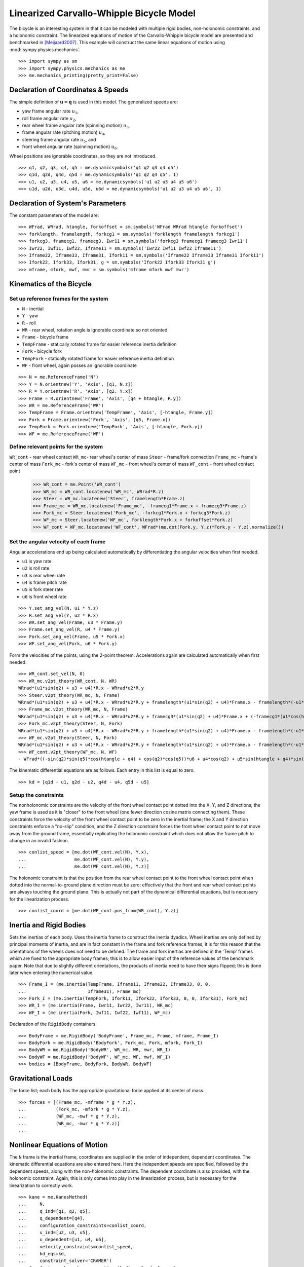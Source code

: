 =========================================
Linearized Carvallo-Whipple Bicycle Model
=========================================

The bicycle is an interesting system in that it can be modeled with multiple
rigid bodies, non-holonomic constraints, and a holonomic constraint. The
linearized equations of motion of the Carvallo-Whipple bicycle model are
presented and benchmarked in [Meijaard2007]_. This example will construct the
same linear equations of motion using :mod:`sympy.physics.mechanics`. ::

  >>> import sympy as sm
  >>> import sympy.physics.mechanics as me
  >>> me.mechanics_printing(pretty_print=False)

Declaration of Coordinates & Speeds
===================================

The simple definition of :math:`\mathbf{u} = \dot{\mathbf{q}}` is used in this model. The generalized speeds are:

- yaw frame angular rate :math:`u_1`,
- roll frame angular rate :math:`u_2`,
- rear wheel frame angular rate (spinning motion) :math:`u_3`,
- frame angular rate (pitching motion) :math:`u_4`,
- steering frame angular rate :math:`u_5`, and
- front wheel angular rate (spinning motion) :math:`u_6`.

Wheel positions are ignorable coordinates, so they are not introduced. ::

  >>> q1, q2, q3, q4, q5 = me.dynamicsymbols('q1 q2 q3 q4 q5')
  >>> q1d, q2d, q4d, q5d = me.dynamicsymbols('q1 q2 q4 q5', 1)
  >>> u1, u2, u3, u4, u5, u6 = me.dynamicsymbols('u1 u2 u3 u4 u5 u6')
  >>> u1d, u2d, u3d, u4d, u5d, u6d = me.dynamicsymbols('u1 u2 u3 u4 u5 u6', 1)

Declaration of System's Parameters
==================================

The constant parameters of the model are::

  >>> WFrad, WRrad, htangle, forkoffset = sm.symbols('WFrad WRrad htangle forkoffset')
  >>> forklength, framelength, forkcg1 = sm.symbols('forklength framelength forkcg1')
  >>> forkcg3, framecg1, framecg3, Iwr11 = sm.symbols('forkcg3 framecg1 framecg3 Iwr11')
  >>> Iwr22, Iwf11, Iwf22, Iframe11 = sm.symbols('Iwr22 Iwf11 Iwf22 Iframe11')
  >>> Iframe22, Iframe33, Iframe31, Ifork11 = sm.symbols('Iframe22 Iframe33 Iframe31 Ifork11')
  >>> Ifork22, Ifork33, Ifork31, g = sm.symbols('Ifork22 Ifork33 Ifork31 g')
  >>> mframe, mfork, mwf, mwr = sm.symbols('mframe mfork mwf mwr')

Kinematics of the Bicycle
=========================

Set up reference frames for the system
--------------------------------------

- ``N`` - inertial
- ``Y`` - yaw
- ``R`` - roll
- ``WR`` - rear wheel, rotation angle is ignorable coordinate so not oriented
- ``Frame`` - bicycle frame
- ``TempFrame`` - statically rotated frame for easier reference inertia definition
- ``Fork`` - bicycle fork
- ``TempFork`` - statically rotated frame for easier reference inertia definition
- ``WF`` - front wheel, again posses an ignorable coordinate

::

  >>> N = me.ReferenceFrame('N')
  >>> Y = N.orientnew('Y', 'Axis', [q1, N.z])
  >>> R = Y.orientnew('R', 'Axis', [q2, Y.x])
  >>> Frame = R.orientnew('Frame', 'Axis', [q4 + htangle, R.y])
  >>> WR = me.ReferenceFrame('WR')
  >>> TempFrame = Frame.orientnew('TempFrame', 'Axis', [-htangle, Frame.y])
  >>> Fork = Frame.orientnew('Fork', 'Axis', [q5, Frame.x])
  >>> TempFork = Fork.orientnew('TempFork', 'Axis', [-htangle, Fork.y])
  >>> WF = me.ReferenceFrame('WF')

Define relevant points for the system
-------------------------------------

``WR_cont`` - rear wheel contact
``WR_mc``- rear wheel's center of mass
``Steer`` - frame/fork connection
``Frame_mc`` - frame's center of mass
``Fork_mc`` - fork's center of mass
``WF_mc`` - front wheel's center of mass
``WF_cont`` - front wheel contact point

  >>> WR_cont = me.Point('WR_cont')
  >>> WR_mc = WR_cont.locatenew('WR_mc', WRrad*R.z)
  >>> Steer = WR_mc.locatenew('Steer', framelength*Frame.z)
  >>> Frame_mc = WR_mc.locatenew('Frame_mc', -framecg1*Frame.x + framecg3*Frame.z)
  >>> Fork_mc = Steer.locatenew('Fork_mc', -forkcg1*Fork.x + forkcg3*Fork.z)
  >>> WF_mc = Steer.locatenew('WF_mc', forklength*Fork.x + forkoffset*Fork.z)
  >>> WF_cont = WF_mc.locatenew('WF_cont', WFrad*(me.dot(Fork.y, Y.z)*Fork.y - Y.z).normalize())

Set the angular velocity of each frame
--------------------------------------

Angular accelerations end up being calculated automatically by differentiating
the angular velocities when first needed.

- ``u1`` is yaw rate
- ``u2`` is roll rate
- ``u3`` is rear wheel rate
- ``u4`` is frame pitch rate
- ``u5`` is fork steer rate
- ``u6`` is front wheel rate

::

  >>> Y.set_ang_vel(N, u1 * Y.z)
  >>> R.set_ang_vel(Y, u2 * R.x)
  >>> WR.set_ang_vel(Frame, u3 * Frame.y)
  >>> Frame.set_ang_vel(R, u4 * Frame.y)
  >>> Fork.set_ang_vel(Frame, u5 * Fork.x)
  >>> WF.set_ang_vel(Fork, u6 * Fork.y)

Form the velocities of the points, using the 2-point theorem. Accelerations
again are calculated automatically when first needed. ::

  >>> WR_cont.set_vel(N, 0)
  >>> WR_mc.v2pt_theory(WR_cont, N, WR)
  WRrad*(u1*sin(q2) + u3 + u4)*R.x - WRrad*u2*R.y
  >>> Steer.v2pt_theory(WR_mc, N, Frame)
  WRrad*(u1*sin(q2) + u3 + u4)*R.x - WRrad*u2*R.y + framelength*(u1*sin(q2) + u4)*Frame.x - framelength*(-u1*sin(htangle + q4)*cos(q2) + u2*cos(htangle + q4))*Frame.y
  >>> Frame_mc.v2pt_theory(WR_mc, N, Frame)
  WRrad*(u1*sin(q2) + u3 + u4)*R.x - WRrad*u2*R.y + framecg3*(u1*sin(q2) + u4)*Frame.x + (-framecg1*(u1*cos(htangle + q4)*cos(q2) + u2*sin(htangle + q4)) - framecg3*(-u1*sin(htangle + q4)*cos(q2) + u2*cos(htangle + q4)))*Frame.y + framecg1*(u1*sin(q2) + u4)*Frame.z
  >>> Fork_mc.v2pt_theory(Steer, N, Fork)
  WRrad*(u1*sin(q2) + u3 + u4)*R.x - WRrad*u2*R.y + framelength*(u1*sin(q2) + u4)*Frame.x - framelength*(-u1*sin(htangle + q4)*cos(q2) + u2*cos(htangle + q4))*Frame.y + forkcg3*((sin(q2)*cos(q5) + sin(q5)*cos(htangle + q4)*cos(q2))*u1 + u2*sin(htangle + q4)*sin(q5) + u4*cos(q5))*Fork.x + (-forkcg1*((-sin(q2)*sin(q5) + cos(htangle + q4)*cos(q2)*cos(q5))*u1 + u2*sin(htangle + q4)*cos(q5) - u4*sin(q5)) - forkcg3*(-u1*sin(htangle + q4)*cos(q2) + u2*cos(htangle + q4) + u5))*Fork.y + forkcg1*((sin(q2)*cos(q5) + sin(q5)*cos(htangle + q4)*cos(q2))*u1 + u2*sin(htangle + q4)*sin(q5) + u4*cos(q5))*Fork.z
  >>> WF_mc.v2pt_theory(Steer, N, Fork)
  WRrad*(u1*sin(q2) + u3 + u4)*R.x - WRrad*u2*R.y + framelength*(u1*sin(q2) + u4)*Frame.x - framelength*(-u1*sin(htangle + q4)*cos(q2) + u2*cos(htangle + q4))*Frame.y + forkoffset*((sin(q2)*cos(q5) + sin(q5)*cos(htangle + q4)*cos(q2))*u1 + u2*sin(htangle + q4)*sin(q5) + u4*cos(q5))*Fork.x + (forklength*((-sin(q2)*sin(q5) + cos(htangle + q4)*cos(q2)*cos(q5))*u1 + u2*sin(htangle + q4)*cos(q5) - u4*sin(q5)) - forkoffset*(-u1*sin(htangle + q4)*cos(q2) + u2*cos(htangle + q4) + u5))*Fork.y - forklength*((sin(q2)*cos(q5) + sin(q5)*cos(htangle + q4)*cos(q2))*u1 + u2*sin(htangle + q4)*sin(q5) + u4*cos(q5))*Fork.z
  >>> WF_cont.v2pt_theory(WF_mc, N, WF)
  - WFrad*((-sin(q2)*sin(q5)*cos(htangle + q4) + cos(q2)*cos(q5))*u6 + u4*cos(q2) + u5*sin(htangle + q4)*sin(q2))/sqrt((-sin(q2)*cos(q5) - sin(q5)*cos(htangle + q4)*cos(q2))*(sin(q2)*cos(q5) + sin(q5)*cos(htangle + q4)*cos(q2)) + 1)*Y.x + WFrad*(u2 + u5*cos(htangle + q4) + u6*sin(htangle + q4)*sin(q5))/sqrt((-sin(q2)*cos(q5) - sin(q5)*cos(htangle + q4)*cos(q2))*(sin(q2)*cos(q5) + sin(q5)*cos(htangle + q4)*cos(q2)) + 1)*Y.y + WRrad*(u1*sin(q2) + u3 + u4)*R.x - WRrad*u2*R.y + framelength*(u1*sin(q2) + u4)*Frame.x - framelength*(-u1*sin(htangle + q4)*cos(q2) + u2*cos(htangle + q4))*Frame.y + (-WFrad*(sin(q2)*cos(q5) + sin(q5)*cos(htangle + q4)*cos(q2))*((-sin(q2)*sin(q5) + cos(htangle + q4)*cos(q2)*cos(q5))*u1 + u2*sin(htangle + q4)*cos(q5) - u4*sin(q5))/sqrt((-sin(q2)*cos(q5) - sin(q5)*cos(htangle + q4)*cos(q2))*(sin(q2)*cos(q5) + sin(q5)*cos(htangle + q4)*cos(q2)) + 1) + forkoffset*((sin(q2)*cos(q5) + sin(q5)*cos(htangle + q4)*cos(q2))*u1 + u2*sin(htangle + q4)*sin(q5) + u4*cos(q5)))*Fork.x + (forklength*((-sin(q2)*sin(q5) + cos(htangle + q4)*cos(q2)*cos(q5))*u1 + u2*sin(htangle + q4)*cos(q5) - u4*sin(q5)) - forkoffset*(-u1*sin(htangle + q4)*cos(q2) + u2*cos(htangle + q4) + u5))*Fork.y + (WFrad*(sin(q2)*cos(q5) + sin(q5)*cos(htangle + q4)*cos(q2))*(-u1*sin(htangle + q4)*cos(q2) + u2*cos(htangle + q4) + u5)/sqrt((-sin(q2)*cos(q5) - sin(q5)*cos(htangle + q4)*cos(q2))*(sin(q2)*cos(q5) + sin(q5)*cos(htangle + q4)*cos(q2)) + 1) - forklength*((sin(q2)*cos(q5) + sin(q5)*cos(htangle + q4)*cos(q2))*u1 + u2*sin(htangle + q4)*sin(q5) + u4*cos(q5)))*Fork.z

The kinematic differential equations are as follows. Each entry in this list is
equal to zero. ::

  >>> kd = [q1d - u1, q2d - u2, q4d - u4, q5d - u5]

Setup the constraints
---------------------

The nonholonomic constraints are the velocity of the front wheel contact point
dotted into the X, Y, and Z directions; the yaw frame is used as it is "closer"
to the front wheel (one fewer direction cosine matrix connecting them). These
constraints force the velocity of the front wheel contact point to be zero in
the inertial frame; the X and Y direction constraints enforce a "no-slip"
condition, and the Z direction constraint forces the front wheel contact point
to not move away from the ground frame, essentially replicating the holonomic
constraint which does not allow the frame pitch to change in an invalid
fashion. ::

  >>> conlist_speed = [me.dot(WF_cont.vel(N), Y.x),
  ...                  me.dot(WF_cont.vel(N), Y.y),
  ...                  me.dot(WF_cont.vel(N), Y.z)]

The holonomic constraint is that the position from the rear wheel contact point
to the front wheel contact point when dotted into the normal-to-ground plane
direction must be zero; effectively that the front and rear wheel contact
points are always touching the ground plane. This is actually not part of the
dynamical differential equations, but is necessary for the linearization
process. ::

  >>> conlist_coord = [me.dot(WF_cont.pos_from(WR_cont), Y.z)]

Inertia and Rigid Bodies
========================

Sets the inertias of each body. Uses the inertia frame to construct the inertia
dyadics. Wheel inertias are only defined by principal moments of inertia, and
are in fact constant in the frame and fork reference frames; it is for this
reason that the orientations of the wheels does not need to be defined. The
frame and fork inertias are defined in the 'Temp' frames which are fixed to the
appropriate body frames; this is to allow easier input of the reference values
of the benchmark paper. Note that due to slightly different orientations, the
products of inertia need to have their signs flipped; this is done later when
entering the numerical value. ::

  >>> Frame_I = (me.inertia(TempFrame, Iframe11, Iframe22, Iframe33, 0, 0,
  ...                       Iframe31), Frame_mc)
  >>> Fork_I = (me.inertia(TempFork, Ifork11, Ifork22, Ifork33, 0, 0, Ifork31), Fork_mc)
  >>> WR_I = (me.inertia(Frame, Iwr11, Iwr22, Iwr11), WR_mc)
  >>> WF_I = (me.inertia(Fork, Iwf11, Iwf22, Iwf11), WF_mc)

Declaration of the ``RigidBody`` containers. ::

  >>> BodyFrame = me.RigidBody('BodyFrame', Frame_mc, Frame, mframe, Frame_I)
  >>> BodyFork = me.RigidBody('BodyFork', Fork_mc, Fork, mfork, Fork_I)
  >>> BodyWR = me.RigidBody('BodyWR', WR_mc, WR, mwr, WR_I)
  >>> BodyWF = me.RigidBody('BodyWF', WF_mc, WF, mwf, WF_I)
  >>> bodies = [BodyFrame, BodyFork, BodyWR, BodyWF]

Gravitational Loads
===================

The force list; each body has the appropriate gravitational force applied at
its center of mass. ::

  >>> forces = [(Frame_mc, -mframe * g * Y.z),
  ...           (Fork_mc, -mfork * g * Y.z),
  ...           (WF_mc, -mwf * g * Y.z),
  ...           (WR_mc, -mwr * g * Y.z)]
  ...

Nonlinear Equations of Motion
=============================

The ``N`` frame is the inertial frame, coordinates are supplied in the order of
independent, dependent coordinates. The kinematic differential equations are
also entered here. Here the independent speeds are specified, followed by the
dependent speeds, along with the non-holonomic constraints. The dependent
coordinate is also provided, with the holonomic constraint. Again, this is only
comes into play in the linearization process, but is necessary for the
linearization to correctly work. ::

  >>> kane = me.KanesMethod(
  ...     N,
  ...     q_ind=[q1, q2, q5],
  ...     q_dependent=[q4],
  ...     configuration_constraints=conlist_coord,
  ...     u_ind=[u2, u3, u5],
  ...     u_dependent=[u1, u4, u6],
  ...     velocity_constraints=conlist_speed,
  ...     kd_eqs=kd,
  ...     constraint_solver='CRAMER')
  >>> fr, frstar = kane.kanes_equations(bodies, loads=forces)

Linearized Equations of Motion
==============================

This is the start of entering in the numerical values from the benchmark paper
to validate the eigenvalues of the linearized equations from this model to the
reference eigenvalues. Look at the aforementioned paper for more information.
Some of these are intermediate values, used to transform values from the paper
into the coordinate systems used in this model. ::

  >>> PaperRadRear  =  0.3
  >>> PaperRadFront =  0.35
  >>> HTA           =  sm.evalf.N(sm.pi/2 - sm.pi/10)
  >>> TrailPaper    =  0.08
  >>> rake          =  sm.evalf.N(-(TrailPaper*sm.sin(HTA) - (PaperRadFront*sm.cos(HTA))))
  >>> PaperWb       =  1.02
  >>> PaperFrameCgX =  0.3
  >>> PaperFrameCgZ =  0.9
  >>> PaperForkCgX  =  0.9
  >>> PaperForkCgZ  =  0.7
  >>> FrameLength   =  sm.evalf.N(PaperWb*sm.sin(HTA) - (rake -
  ...                             (PaperRadFront - PaperRadRear)*sm.cos(HTA)))
  >>> FrameCGNorm   =  sm.evalf.N((PaperFrameCgZ - PaperRadRear -
  ...                             (PaperFrameCgX/sm.sin(HTA))*sm.cos(HTA))*sm.sin(HTA))
  >>> FrameCGPar    =  sm.evalf.N((PaperFrameCgX / sm.sin(HTA) +
  ...                             (PaperFrameCgZ - PaperRadRear -
  ...                              PaperFrameCgX / sm.sin(HTA)*sm.cos(HTA))*sm.cos(HTA)))
  >>> tempa         =  sm.evalf.N((PaperForkCgZ - PaperRadFront))
  >>> tempb         =  sm.evalf.N((PaperWb-PaperForkCgX))
  >>> tempc         =  sm.evalf.N(sm.sqrt(tempa**2 + tempb**2))
  >>> PaperForkL    =  sm.evalf.N((PaperWb*sm.cos(HTA) -
  ...                             (PaperRadFront - PaperRadRear)*sm.sin(HTA)))
  >>> ForkCGNorm    =  sm.evalf.N(rake + (tempc*sm.sin(sm.pi/2 -
  ...                             HTA - sm.acos(tempa/tempc))))
  >>> ForkCGPar     =  sm.evalf.N(tempc*sm.cos((sm.pi/2 - HTA) -
  ...                             sm.acos(tempa/tempc)) - PaperForkL)

Here is the final assembly of the numerical values. The symbol 'v' is the
forward speed of the bicycle (a concept which only makes sense in the upright,
static equilibrium case?). These are in a dictionary which will later be
substituted in. Again the sign on the *product* of inertia values is flipped
here, due to different orientations of coordinate systems. ::

  >>> v = sm.Symbol('v')
  >>> val_dict = {
  ...     WFrad: PaperRadFront,
  ...     WRrad: PaperRadRear,
  ...     htangle: HTA,
  ...     forkoffset: rake,
  ...     forklength: PaperForkL,
  ...     framelength: FrameLength,
  ...     forkcg1: ForkCGPar,
  ...     forkcg3: ForkCGNorm,
  ...     framecg1: FrameCGNorm,
  ...     framecg3: FrameCGPar,
  ...     Iwr11: 0.0603,
  ...     Iwr22: 0.12,
  ...     Iwf11: 0.1405,
  ...     Iwf22: 0.28,
  ...     Ifork11: 0.05892,
  ...     Ifork22: 0.06,
  ...     Ifork33: 0.00708,
  ...     Ifork31: 0.00756,
  ...     Iframe11: 9.2,
  ...     Iframe22: 11,
  ...     Iframe33: 2.8,
  ...     Iframe31: -2.4,
  ...     mfork: 4,
  ...     mframe: 85,
  ...     mwf: 3,
  ...     mwr: 2,
  ...     g: 9.81,
  ... }
  ...

Linearize the equations of motion about the equilibrium point::

  >>> eq_point = {
  ...     u1d: 0,
  ...     u2d: 0,
  ...     u3d: 0,
  ...     u4d: 0,
  ...     u5d: 0,
  ...     u6d: 0,
  ...     q1: 0,
  ...     q2: 0,
  ...     q4: 0,
  ...     q5: 0,
  ...     u1: 0,
  ...     u2: 0,
  ...     u3: v/PaperRadRear,
  ...     u4: 0,
  ...     u5: 0,
  ...     u6: v/PaperRadFront,
  ... }
  ...
  >>> Amat, _, _ = kane.linearize(A_and_B=True, op_point=eq_point, linear_solver='CRAMER')
  >>> Amat = me.msubs(Amat, val_dict)

Calculate the Eigenvalues
-------------------------

Finally, we construct an "A" matrix for the form :math:`\dot{\mathbf{x}} =
\mathbf{A} \mathbf{x}` (:math:`\mathbf{x}` being the state vector, although in
this case, the sizes are a little off). The following line extracts only the
minimum entries required for eigenvalue analysis, which correspond to rows and
columns for lean, steer, lean rate, and steer rate.

::

  >>> A = Amat.extract([1, 2, 3, 5], [1, 2, 3, 5])
  >>> A
  Matrix([
  [               0,                                           0,                    1,                    0],
  [               0,                                           0,                    0,                    1],
  [9.48977444677355, -0.891197738059089*v**2 - 0.571523173729245, -0.105522449805691*v, -0.330515398992311*v],
  [11.7194768719633,    30.9087533932407 - 1.97171508499972*v**2,   3.67680523332152*v,  -3.08486552743311*v]])
  >>> print('v = 1')
  v = 1
  >>> print(A.subs(v, 1).eigenvals())
  {-3.13423125066578 - 1.05503732448615e-65*I: 1, 3.52696170990069 - 0.807740275199311*I: 1, 3.52696170990069 + 0.807740275199311*I: 1, -7.11008014637441: 1}
  >>> print('v = 2')
  v = 2
  >>> print(A.subs(v, 2).eigenvals())
  {2.68234517512745 - 1.68066296590676*I: 1, 2.68234517512745 + 1.68066296590676*I: 1, -3.07158645641514: 1, -8.67387984831737: 1}
  >>> print('v = 3')
  v = 3
  >>> print(A.subs(v, 3).eigenvals())
  {1.70675605663973 - 2.31582447384324*I: 1, 1.70675605663973 + 2.31582447384324*I: 1, -2.63366137253665: 1, -10.3510146724592: 1}
  >>> print('v = 4')
  v = 4
  >>> print(A.subs(v, 4).eigenvals())
  {0.413253315211239 - 3.07910818603205*I: 1, 0.413253315211239 + 3.07910818603205*I: 1, -1.42944427361326 + 1.65070329233125e-64*I: 1, -12.1586142657644: 1}
  >>> print('v = 5')
  v = 5
  >>> print(A.subs(v, 5).eigenvals())
  {-0.775341882195845 - 4.46486771378823*I: 1, -0.322866429004087 + 3.32140410564766e-64*I: 1, -0.775341882195845 + 4.46486771378823*I: 1, -14.0783896927982: 1}

The eigenvalues shown above match those in Table 2 on pg. 1971 of
[Meijaard2007]_. This concludes the bicycle example.

References
==========

.. [Meijaard2007] Meijaard, J. P., Papadopoulos, J. M., Ruina, A., & Schwab, A.
   L. (2007). Linearized dynamics equations for the balance and steer of a
   bicycle: A benchmark and review. Proceedings of the Royal Society A:
   Mathematical, Physical and Engineering Sciences, 463(2084), 1955–1982.
   https://doi.org/10.1098/rspa.2007.1857
